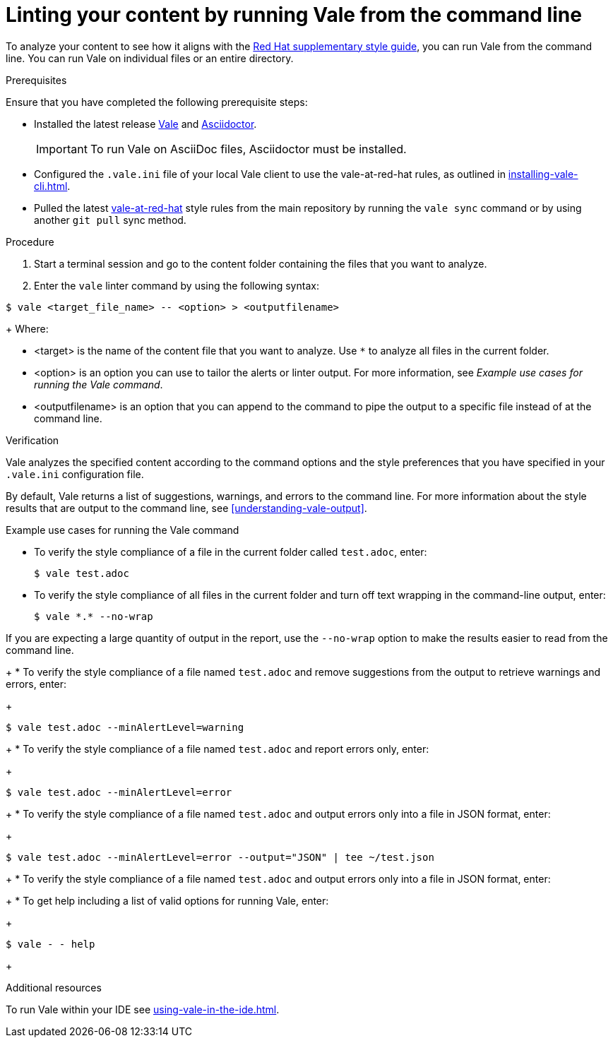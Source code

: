 // Metadata for Antora
:navtitle: Linting with Vale from the command line
:keywords: vale
:description: Describes how to run Vale from the command line to check your content for style errors, warnings, and suggestions.
:page-aliases: end-user-guide:running-vale-cli.adoc
// End of metadata for Antora
// Metadata for Modular Docs
:context: assembly_getting-started-with-vale
:_module-type: PROCEDURE
// End of metadata for Modular Docs
[id="proc_linting-vale-cli_{context}"]
= Linting your content by running Vale from the command line

To analyze your content to see how it aligns with the link:https://redhat-documentation.github.io/supplementary-style-guide/[Red Hat supplementary style guide], you can run Vale from the command line. You can run Vale on individual files or an entire directory.

.Prerequisites

Ensure that you have completed the following prerequisite steps:

* Installed the latest release link:https://vale.sh/docs/vale-cli/installation/[Vale] and link:https://docs.asciidoctor.org/asciidoctor/latest/[Asciidoctor].
+
[IMPORTANT]
====
To run Vale on AsciiDoc files, Asciidoctor must be installed.
====
+
* Configured the `.vale.ini` file of your local Vale client to use the vale-at-red-hat rules, as outlined in xref:installing-vale-cli.adoc[].
* Pulled the latest link:https://github.com/redhat-documentation/vale-at-red-hat[vale-at-red-hat] style rules from the main repository by running the `vale sync` command or by using another `git pull` sync method.

.Procedure

. Start a terminal session and go to the content folder containing the files that you want to analyze.
. Enter the `vale` linter command by using the following syntax:
[source,commandline]
----
$ vale <target_file_name> -- <option> > <outputfilename>
----
+
Where:

* <target> is the name of the content file that you want to analyze. Use `*` to analyze all files in the current folder.
* <option> is an option you can use to tailor the alerts or linter output. For more information, see _Example use cases for running the Vale command_.
* <outputfilename> is an option that you can append to the command to pipe the output to a specific file instead of at the command line.

.Verification
Vale analyzes the specified content according to the command options and the style preferences that you have specified in your `.vale.ini` configuration file.

By default, Vale returns a list of suggestions, warnings, and errors to the command line. For more information about the style results that are output to the command line, see xref:understanding-vale-output[].

.Example use cases for running the Vale command

* To verify the style compliance of a file in the current folder called `test.adoc`, enter:
+
[source,commandline]
----
$ vale test.adoc
----
* To verify the style compliance of all files in the current folder and turn off text wrapping in the command-line output, enter:
+
[source,commandline]
----
$ vale *.* --no-wrap
----
[NOTE]
====
If you are expecting a large quantity of output in the report, use the `--no-wrap` option to make the results easier to read from the command line.
====
+
* To verify the style compliance of a file named `test.adoc` and remove suggestions from the output to retrieve warnings and errors, enter:
+
[source,commandline]
----
$ vale test.adoc --minAlertLevel=warning
----
+
* To verify the style compliance of a file named `test.adoc` and report errors only, enter:
+
[source,commandline]
----
$ vale test.adoc --minAlertLevel=error
----
+
* To verify the style compliance of a file named `test.adoc` and output errors only into a file in JSON format, enter:
+
[source,commandline]
----
$ vale test.adoc --minAlertLevel=error --output="JSON" | tee ~/test.json
----
+
* To verify the style compliance of a file named `test.adoc` and output errors only into a file in JSON format, enter:
+
* To get help including a list of valid options for running Vale, enter:
+
[source,commandline]
----
$ vale - - help
----
+

.Additional resources
To run Vale within your IDE see xref:using-vale-in-the-ide.adoc[].


